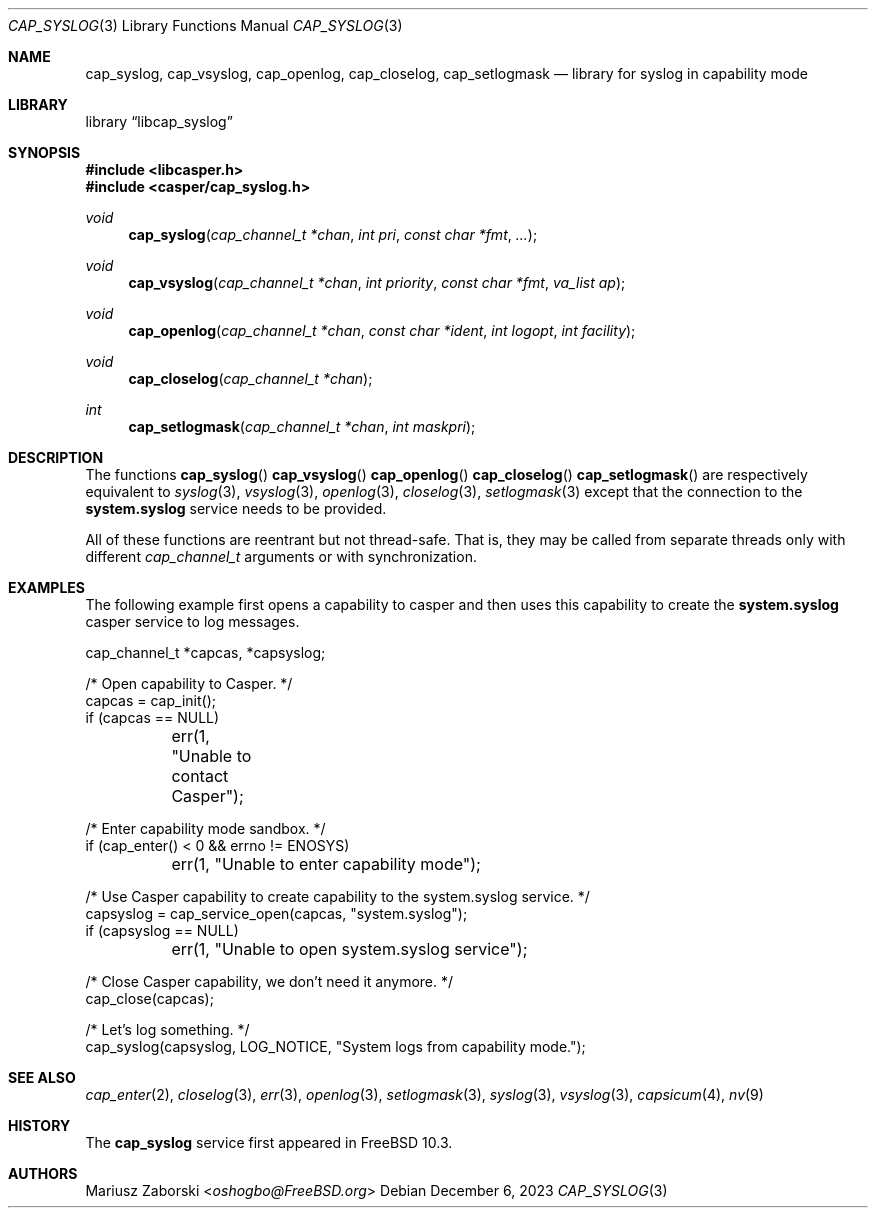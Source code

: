 .\" Copyright (c) 2018 Mariusz Zaborski <oshogbo@FreeBSD.org>
.\" All rights reserved.
.\"
.\" Redistribution and use in source and binary forms, with or without
.\" modification, are permitted provided that the following conditions
.\" are met:
.\" 1. Redistributions of source code must retain the above copyright
.\"    notice, this list of conditions and the following disclaimer.
.\" 2. Redistributions in binary form must reproduce the above copyright
.\"    notice, this list of conditions and the following disclaimer in the
.\"    documentation and/or other materials provided with the distribution.
.\"
.\" THIS SOFTWARE IS PROVIDED BY THE AUTHORS AND CONTRIBUTORS ``AS IS'' AND
.\" ANY EXPRESS OR IMPLIED WARRANTIES, INCLUDING, BUT NOT LIMITED TO, THE
.\" IMPLIED WARRANTIES OF MERCHANTABILITY AND FITNESS FOR A PARTICULAR PURPOSE
.\" ARE DISCLAIMED.  IN NO EVENT SHALL THE AUTHORS OR CONTRIBUTORS BE LIABLE
.\" FOR ANY DIRECT, INDIRECT, INCIDENTAL, SPECIAL, EXEMPLARY, OR CONSEQUENTIAL
.\" DAMAGES (INCLUDING, BUT NOT LIMITED TO, PROCUREMENT OF SUBSTITUTE GOODS
.\" OR SERVICES; LOSS OF USE, DATA, OR PROFITS; OR BUSINESS INTERRUPTION)
.\" HOWEVER CAUSED AND ON ANY THEORY OF LIABILITY, WHETHER IN CONTRACT, STRICT
.\" LIABILITY, OR TORT (INCLUDING NEGLIGENCE OR OTHERWISE) ARISING IN ANY WAY
.\" OUT OF THE USE OF THIS SOFTWARE, EVEN IF ADVISED OF THE POSSIBILITY OF
.\" SUCH DAMAGE.
.\"
.Dd December 6, 2023
.Dt CAP_SYSLOG 3
.Os
.Sh NAME
.Nm cap_syslog ,
.Nm cap_vsyslog ,
.Nm cap_openlog ,
.Nm cap_closelog ,
.Nm cap_setlogmask
.Nd "library for syslog in capability mode"
.Sh LIBRARY
.Lb libcap_syslog
.Sh SYNOPSIS
.In libcasper.h
.In casper/cap_syslog.h
.Ft void
.Fn cap_syslog "cap_channel_t *chan" "int pri" "const char *fmt" "..."
.Ft void
.Fn cap_vsyslog "cap_channel_t *chan" "int priority" "const char *fmt" "va_list ap"
.Ft void
.Fn cap_openlog "cap_channel_t *chan" "const char *ident" "int logopt" "int facility"
.Ft void
.Fn cap_closelog "cap_channel_t *chan"
.Ft int
.Fn cap_setlogmask "cap_channel_t *chan" "int maskpri"
.Sh DESCRIPTION
The functions
.Fn cap_syslog
.Fn cap_vsyslog
.Fn cap_openlog
.Fn cap_closelog
.Fn cap_setlogmask
are respectively equivalent to
.Xr syslog 3 ,
.Xr vsyslog 3 ,
.Xr openlog 3 ,
.Xr closelog 3 ,
.Xr setlogmask 3
except that the connection to the
.Nm system.syslog
service needs to be provided.
.Pp
All of these functions are reentrant but not thread-safe.
That is, they may be called from separate threads only with different
.Vt cap_channel_t
arguments or with synchronization.
.Sh EXAMPLES
The following example first opens a capability to casper and then uses this
capability to create the
.Nm system.syslog
casper service to log messages.
.Bd -literal
cap_channel_t *capcas, *capsyslog;

/* Open capability to Casper. */
capcas = cap_init();
if (capcas == NULL)
	err(1, "Unable to contact Casper");

/* Enter capability mode sandbox. */
if (cap_enter() < 0 && errno != ENOSYS)
	err(1, "Unable to enter capability mode");

/* Use Casper capability to create capability to the system.syslog service. */
capsyslog = cap_service_open(capcas, "system.syslog");
if (capsyslog == NULL)
	err(1, "Unable to open system.syslog service");

/* Close Casper capability, we don't need it anymore. */
cap_close(capcas);

/* Let's log something. */
cap_syslog(capsyslog, LOG_NOTICE, "System logs from capability mode.");
.Ed
.Sh SEE ALSO
.Xr cap_enter 2 ,
.Xr closelog 3 ,
.Xr err 3 ,
.Xr openlog 3 ,
.Xr setlogmask 3 ,
.Xr syslog 3 ,
.Xr vsyslog 3 ,
.Xr capsicum 4 ,
.Xr nv 9
.Sh HISTORY
The
.Nm cap_syslog
service first appeared in
.Fx 10.3 .
.Sh AUTHORS
.An Mariusz Zaborski Aq Mt oshogbo@FreeBSD.org
